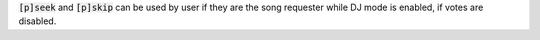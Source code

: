 :code:`[p]seek` and :code:`[p]skip` can be used by user if they are the song requester while DJ mode is enabled, if votes are disabled.